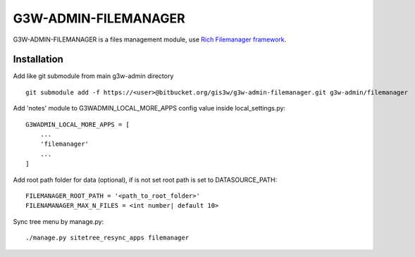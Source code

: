 =====================
G3W-ADMIN-FILEMANAGER
=====================

G3W-ADMIN-FILEMANAGER is a files management module, use `Rich Filemanager framework <https://github.com/psolom/RichFilemanager)>`_.

Installation
------------

Add like git submodule from main g3w-admin directory

::

     git submodule add -f https://<user>@bitbucket.org/gis3w/g3w-admin-filemanager.git g3w-admin/filemanager


Add 'notes' module to G3WADMIN_LOCAL_MORE_APPS config value inside local_settings.py:

::

    G3WADMIN_LOCAL_MORE_APPS = [
        ...
        'filemanager'
        ...
    ]

Add root path folder for data (optional), if is not set root path is set to DATASOURCE_PATH:

::

    FILEMANAGER_ROOT_PATH = '<path_to_root_folder>'
    FILENAMANAGER_MAX_N_FILES = <int number| default 10>


Sync tree menu by manage.py:

::

    ./manage.py sitetree_resync_apps filemanager